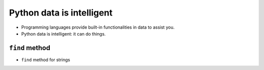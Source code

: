 Python data is intelligent
===========================

+ Programming languages provide built-in functionalities in data to assist you.
+ Python data is intelligent: it can do things.

.. codelens:: cl_l33_5a
         
    text = "anita lava la tina"
    print(text.upper())
    print(text.split())

``find`` method
---------------

+ ``find`` method for strings

.. codelens:: cl_l33_5b
         
    text = "Palmeras"
    print(text.find("P"))
    print(text.find("lmer"))
    print(text.find("Pa"))

.. activecode:: ac_l33_5
    :nocodelens:
    :stdin:

    from urllib.request import urlopen

    URL_LOYALTY_PRICES = "https://api.allorigins.win/raw?url=http://beans.itcarlow.ie/prices-loyalty.html"
    page = urlopen(URL_LOYALTY_PRICES)
    text = page.read()
    location = text.find(">$")
    start = location + 2
    end = start + 4
    print(text[start:end])